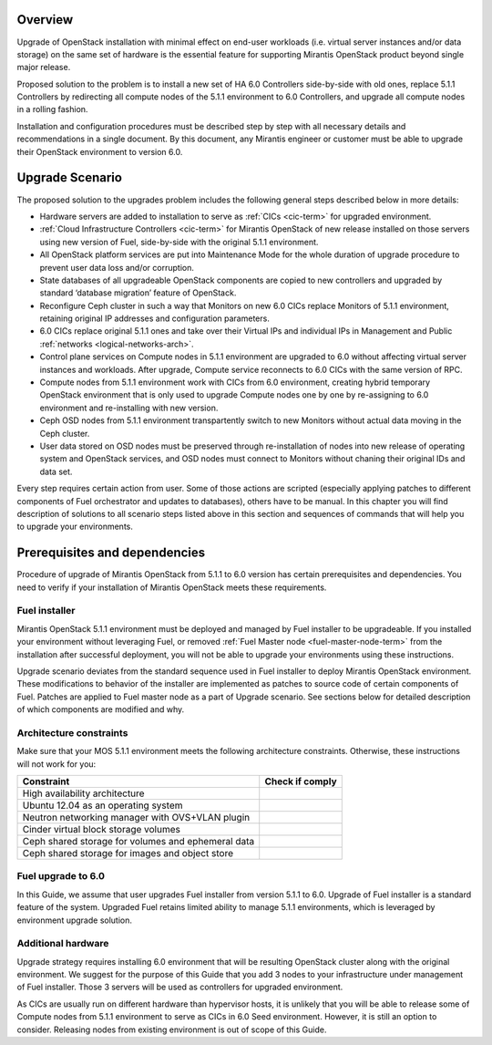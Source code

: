 .. index:: Upgrade Overview

.. _Upg_Over:

Overview
--------

Upgrade of OpenStack installation with minimal effect on end-user workloads
(i.e. virtual server instances and/or data storage) on the same set of hardware
is the essential feature for supporting Mirantis OpenStack product beyond single
major release.

Proposed solution to the problem is to install a new set of HA 6.0 Controllers
side-by-side with old ones, replace 5.1.1 Controllers by redirecting all compute nodes of
the 5.1.1 environment to 6.0 Controllers, and upgrade all compute nodes in a rolling
fashion.

Installation and configuration procedures must be described step by step with
all necessary details and recommendations in a single document. By this
document, any Mirantis engineer or customer must be able to upgrade their
OpenStack environment to version 6.0.

Upgrade Scenario
----------------

The proposed solution to the upgrades problem includes the following general steps
described below in more details:

* Hardware servers are added to installation to serve as :ref:`CICs <cic-term>`
  for upgraded environment.
* :ref:`Cloud Infrastructure Controllers <cic-term>` for Mirantis OpenStack of
  new release installed on those servers using new version of Fuel, side-by-side
  with the original 5.1.1 environment.
* All OpenStack platform services are put into Maintenance Mode for the whole
  duration of upgrade procedure to prevent user data loss and/or corruption.
* State databases of all upgradeable OpenStack components are copied to new
  controllers and upgraded by standard ‘database migration’ feature of OpenStack.
* Reconfigure Ceph cluster in such a way that Monitors on new 6.0 CICs replace
  Monitors of 5.1.1 environment, retaining original IP addresses and configuration
  parameters.
* 6.0 CICs replace original 5.1.1 ones and take over their Virtual IPs and
  individual IPs in Management and Public :ref:`networks
  <logical-networks-arch>`.
* Control plane services on Compute nodes in 5.1.1 environment are upgraded to 6.0
  without affecting virtual server instances and workloads. After upgrade, Compute
  service reconnects to 6.0 CICs with the same version of RPC.
* Compute nodes from 5.1.1 environment work with CICs from 6.0 environment, creating
  hybrid temporary OpenStack environment that is only used to upgrade Compute
  nodes one by one by re-assigning to 6.0 environment and re-installing with new
  version.
* Ceph OSD nodes from 5.1.1 environment transpartently switch to new Monitors
  without actual data moving in the Ceph cluster.
* User data stored on OSD nodes must be preserved through re-installation of nodes
  into new release of operating system and OpenStack services, and OSD nodes must
  connect to Monitors without chaning their original IDs and data set.

Every step requires certain action from user. Some of those actions are scripted
(especially applying patches to different components of Fuel orchestrator and
updates to databases), others have to be manual. In this chapter you will find
description of solutions to all scenario steps listed above in this section and
sequences of commands that will help you to upgrade your environments.

Prerequisites and dependencies
------------------------------

Procedure of upgrade of Mirantis OpenStack from 5.1.1 to 6.0 version has certain
prerequisites and dependencies. You need to verify if your installation of
Mirantis OpenStack meets these requirements.

Fuel installer
++++++++++++++

Mirantis OpenStack 5.1.1 environment must be deployed and managed by Fuel
installer to be upgradeable. If you installed your environment without
leveraging Fuel, or removed :ref:`Fuel Master node <fuel-master-node-term>`
from the installation after successful deployment, you will not be able to
upgrade your environments using these instructions.

Upgrade scenario deviates from the standard sequence used in Fuel installer to
deploy Mirantis OpenStack environment. These modifications to behavior of the
installer are implemented as patches to source code of certain components of
Fuel. Patches are applied to Fuel master node as a part of Upgrade scenario. See
sections below for detailed description of which components are modified and why.

.. _architecture-constraints:

Architecture constraints
++++++++++++++++++++++++

Make sure that your MOS 5.1.1 environment meets the following architecture
constraints. Otherwise, these instructions will not work for you:

+----------------------------------------------------+------------------+
| Constraint                                         | Check if comply  |
+====================================================+==================+
| High availability architecture                     |                  |
+----------------------------------------------------+------------------+
| Ubuntu 12.04 as an operating system                |                  |
+----------------------------------------------------+------------------+
| Neutron networking manager with OVS+VLAN plugin    |                  |
+----------------------------------------------------+------------------+
| Cinder virtual block storage volumes               |                  |
+----------------------------------------------------+------------------+
| Ceph shared storage for volumes and ephemeral data |                  |
+----------------------------------------------------+------------------+
| Ceph shared storage for images and objeсt store    |                  |
+----------------------------------------------------+------------------+

Fuel upgrade to 6.0
+++++++++++++++++++

In this Guide, we assume that user upgrades Fuel installer from version 5.1.1 to
6.0. Upgrade of Fuel installer is a standard feature of the system. Upgraded
Fuel retains limited ability to manage 5.1.1 environments, which is leveraged by
environment upgrade solution.

Additional hardware
+++++++++++++++++++

Upgrade strategy requires installing 6.0 environment that will be resulting
OpenStack cluster along with the original environment. We suggest for the
purpose of this Guide that you add 3 nodes to your infrastructure under
management of Fuel installer. Those 3 servers will be used as controllers for
upgraded environment.

As CICs are usually run on different hardware than hypervisor hosts, it is
unlikely that you will be able to release some of Compute nodes from 5.1.1
environment to serve as CICs in 6.0 Seed environment. However, it is still an
option to consider. Releasing nodes from existing environment is out of scope of
this Guide.
